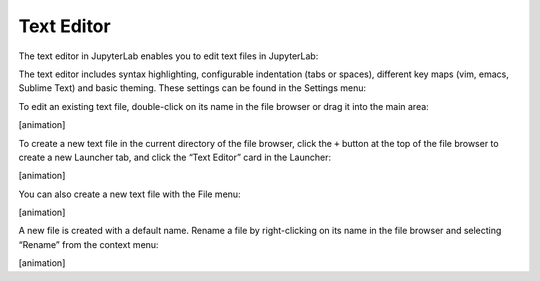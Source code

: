 .. _file_editor:

Text Editor
-----------

The text editor in JupyterLab enables you to edit text files in
JupyterLab:

.. image:: images/file_editor_overview.png
   :align: center
   :class: jp-screenshot

The text editor includes syntax highlighting, configurable indentation
(tabs or spaces), different key maps (vim, emacs, Sublime Text) and
basic theming. These settings can be found in the Settings menu:

.. image:: images/file_editor_settings.png
   :align: center
   :class: jp-screenshot

To edit an existing text file, double-click on its name in the file
browser or drag it into the main area:

[animation]

To create a new text file in the current directory of the file browser,
click the ``+`` button at the top of the file browser to create a new
Launcher tab, and click the “Text Editor” card in the Launcher:

[animation]

You can also create a new text file with the File menu:

[animation]

A new file is created with a default name. Rename a file by
right-clicking on its name in the file browser and selecting “Rename”
from the context menu:

[animation]
